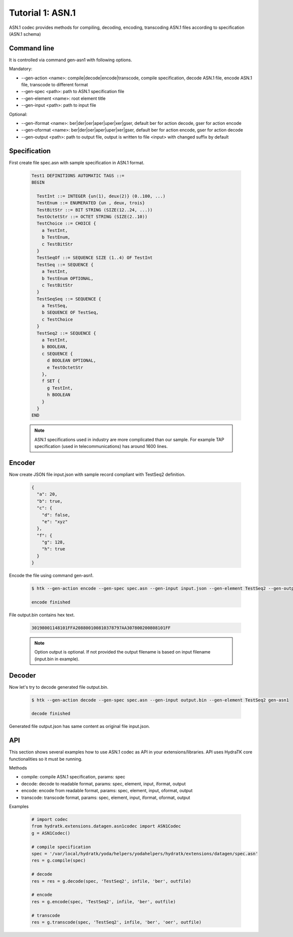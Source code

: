 .. _tutor_datagen_tut1_asn1:

Tutorial 1: ASN.1
=================

ASN.1 codec provides methods for compiling, decoding, encoding, transcoding ASN.1 files according to specification (ASN.1 schema)

Command line
^^^^^^^^^^^^

It is controlled via command gen-asn1 with following options.

Mandatory:

* --gen-action <name>: compile|decode|encode|transcode, compile specification, decode ASN.1 file, encode ASN.1 file, transcode to different format
* --gen-spec <path>: path to ASN.1 specification file
* --gen-element <name>: root element title
* --gen-input <path>: path to input file

Optional: 

* --gen-iformat <name>: ber|der|oer|aper|uper|xer|gser, default ber for action decode, gser for action encode
* --gen-oformat <name>: ber|der|oer|aper|uper|xer|gser, default ber for action encode, gser for action decode
* --gen-output <path>: path to output file, output is written to file <input> with changed suffix by default

Specification
^^^^^^^^^^^^^

First create file spec.asn with sample specification in ASN.1 format.

  .. code-block:: cfg
  
     Test1 DEFINITIONS AUTOMATIC TAGS ::=
     BEGIN
    
       TestInt ::= INTEGER {un(1), deux(2)} (0..100, ...)
       TestEnum ::= ENUMERATED {un , deux, trois}
       TestBitStr ::= BIT STRING (SIZE(12..24, ...))
       TestOctetStr ::= OCTET STRING (SIZE(2..10))
       TestChoice ::= CHOICE {
         a TestInt,
         b TestEnum,
         c TestBitStr
       }
       TestSeqOf ::= SEQUENCE SIZE (1..4) OF TestInt
       TestSeq ::= SEQUENCE {
         a TestInt,
         b TestEnum OPTIONAL,
         c TestBitStr
       }
       TestSeqSeq ::= SEQUENCE {
         a TestSeq,
         b SEQUENCE OF TestSeq,
         c TestChoice
       }
       TestSeq2 ::= SEQUENCE {
         a TestInt,
         b BOOLEAN,
         c SEQUENCE {
           d BOOLEAN OPTIONAL,
           e TestOctetStr
         },
         f SET {
           g TestInt,
           h BOOLEAN
         }
       }        
     END
     
  .. note::
  
     ASN.1 specifications used in industry are more complicated than our sample.
     For example TAP specification (used in telecommunications) has around 1600 lines.
     
Encoder
^^^^^^^

Now create JSON file input.json with sample record compliant with TestSeq2 definition.     

  .. code-block:: javascript
   
     {
       "a": 20,
       "b": true,
       "c": {
         "d": false,
         "e": "xyz"
       },
       "f": {
         "g": 128,
         "h": true
       }
     }
     
Encode the file using command gen-asn1.     
     
  .. code-block:: bash
  
     $ htk --gen-action encode --gen-spec spec.asn --gen-input input.json --gen-element TestSeq2 --gen-output output.bin gen-asn1  
     
     encode finished
     
File output.bin contains hex text. 

  .. code-block:: cfg
  
     30198001148101FFA208800100810378797AA307800200808101FF

  .. note::
  
    Option output is optional. If not provided the output filename is based on input filename (input.bin in example).
    
Decoder
^^^^^^^

Now let's try to decode generated file output.bin.

  .. code-block:: bash
  
     $ htk --gen-action decode --gen-spec spec.asn --gen-input output.bin --gen-element TestSeq2 gen-asn1
     
     decode finished
     
Generated file output.json has same content as original file input.json.

API
^^^

This section shows several examples how to use ASN.1 codec as API in your extensions/libraries.
API uses HydraTK core functionalities so it must be running.

Methods    

* compile: compile ASN.1 specification, params: spec
* decode: decode to readable format, params: spec, element, input, iformat, output
* encode: encode from readable format, params: spec, element, input, oformat, output   
* transcode: transcode format, params: spec, element, input, iformat, oformat, output

Examples

  .. code-block:: python
  
     # import codec
     from hydratk.extensions.datagen.asn1codec import ASN1Codec
     g = ASN1Codec()
     
     # compile specification
     spec = '/var/local/hydratk/yoda/helpers/yodahelpers/hydratk/extensions/datagen/spec.asn'
     res = g.compile(spec)
     
     # decode
     res = res = g.decode(spec, 'TestSeq2', infile, 'ber', outfile) 
     
     # encode
     res = g.encode(spec, 'TestSeq2', infile, 'ber', outfile)   
     
     # transcode
     res = g.transcode(spec, 'TestSeq2', infile, 'ber', 'oer', outfile)    